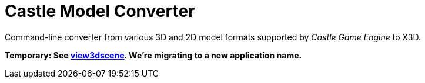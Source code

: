 # Castle Model Converter

Command-line converter from various 3D and 2D model formats supported by _Castle Game Engine_ to X3D.

**Temporary: See link:view3dscene.php[view3dscene]. We're migrating to a new application name.**